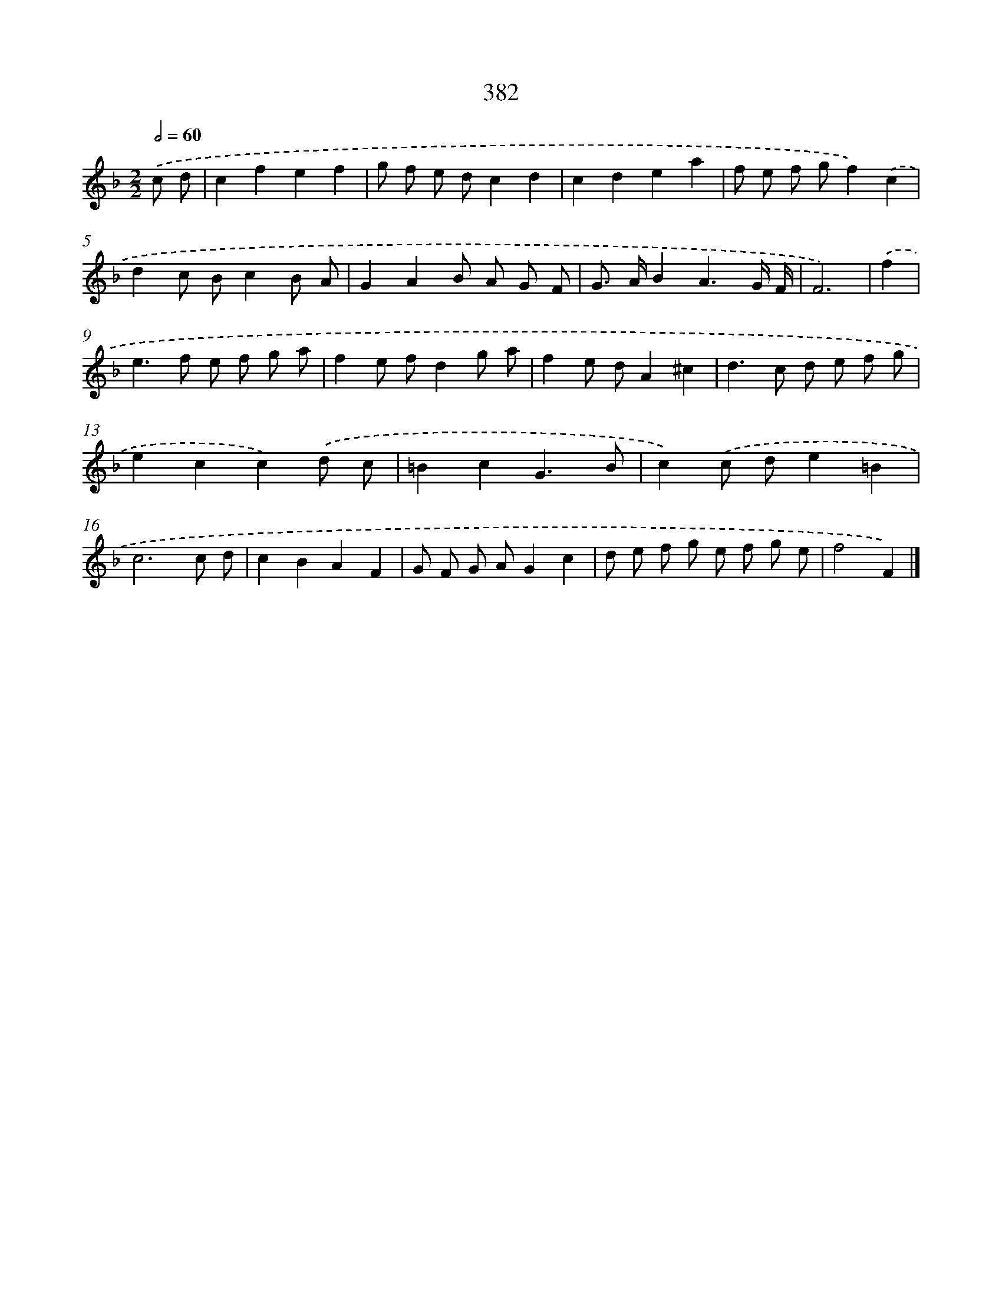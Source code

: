 X: 12086
T: 382
%%abc-version 2.0
%%abcx-abcm2ps-target-version 5.9.1 (29 Sep 2008)
%%abc-creator hum2abc beta
%%abcx-conversion-date 2018/11/01 14:37:21
%%humdrum-veritas 2892483794
%%humdrum-veritas-data 4021005393
%%continueall 1
%%barnumbers 0
L: 1/8
M: 2/2
Q: 1/2=60
K: F clef=treble
.('c d [I:setbarnb 1]|
c2f2e2f2 |
g f e dc2d2 |
c2d2e2a2 |
f e f gf2).('c2 |
d2c Bc2B A |
G2A2B A G F |
G> AB2A3G/ F/ |
F6) |
.('f2 [I:setbarnb 9]|
e2>f2 e f g a |
f2e fd2g a |
f2e dA2^c2 |
d2>c2 d e f g |
e2c2c2).('d c |
=B2c2G3B |
c2).('c de2=B2 |
c6c d |
c2B2A2F2 |
G F G AG2c2 |
d e f g e f g e |
f4F2) |]
